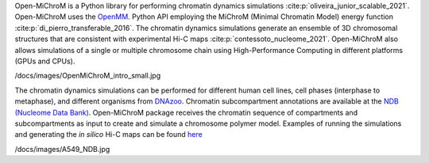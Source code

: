 Open-MiChroM is a Python library for performing chromatin dynamics simulations :cite:p:`oliveira_junior_scalable_2021`. Open-MiChroM uses the  `OpenMM <http://openmm.org/>`_. Python API employing the MiChroM (Minimal Chromatin Model) energy function :cite:p:`di_pierro_transferable_2016`. The chromatin dynamics simulations generate an ensemble of 3D chromosomal structures that are consistent with experimental Hi-C maps :cite:p:`contessoto_nucleome_2021`. Open-MiChroM also allows simulations of a single or multiple chromosome chain using High-Performance Computing in different platforms (GPUs and CPUs).

.. image:: ./OpenMiChroM
/docs/images/OpenMiChroM_intro_small.jpg

The chromatin dynamics simulations can be performed for different human cell lines, cell phases (interphase to metaphase), and different organisms from  `DNAzoo <https://www.dnazoo.org/>`_. Chromatin subcompartment annotations are available at the  `NDB (Nucleome Data Bank) <https://ndb.rice.edu/>`_.
Open-MiChroM package receives the chromatin sequence of compartments and subcompartments as input to create and simulate a chromosome polymer model. Examples of running the simulations and generating the *in silico* Hi-C maps can be found `here <../Tutorials/single_chain.html>`_

.. image:: ./OpenMiChroM
/docs/images/A549_NDB.jpg

.. bibliography:: docs/Reference/OpenMiChroM.bib
    :style: unsrt
